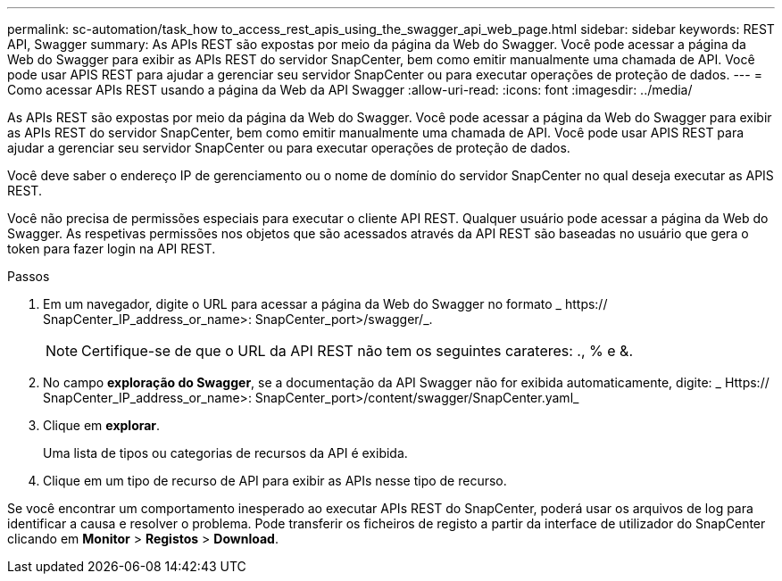 ---
permalink: sc-automation/task_how to_access_rest_apis_using_the_swagger_api_web_page.html 
sidebar: sidebar 
keywords: REST API, Swagger 
summary: As APIs REST são expostas por meio da página da Web do Swagger. Você pode acessar a página da Web do Swagger para exibir as APIs REST do servidor SnapCenter, bem como emitir manualmente uma chamada de API. Você pode usar APIS REST para ajudar a gerenciar seu servidor SnapCenter ou para executar operações de proteção de dados. 
---
= Como acessar APIs REST usando a página da Web da API Swagger
:allow-uri-read: 
:icons: font
:imagesdir: ../media/


[role="lead"]
As APIs REST são expostas por meio da página da Web do Swagger. Você pode acessar a página da Web do Swagger para exibir as APIs REST do servidor SnapCenter, bem como emitir manualmente uma chamada de API. Você pode usar APIS REST para ajudar a gerenciar seu servidor SnapCenter ou para executar operações de proteção de dados.

Você deve saber o endereço IP de gerenciamento ou o nome de domínio do servidor SnapCenter no qual deseja executar as APIS REST.

Você não precisa de permissões especiais para executar o cliente API REST. Qualquer usuário pode acessar a página da Web do Swagger. As respetivas permissões nos objetos que são acessados através da API REST são baseadas no usuário que gera o token para fazer login na API REST.

.Passos
. Em um navegador, digite o URL para acessar a página da Web do Swagger no formato _ https:// SnapCenter_IP_address_or_name>: SnapCenter_port>/swagger/_.
+

NOTE: Certifique-se de que o URL da API REST não tem os seguintes carateres: ., % e &.

. No campo *exploração do Swagger*, se a documentação da API Swagger não for exibida automaticamente, digite: _ Https:// SnapCenter_IP_address_or_name>: SnapCenter_port>/content/swagger/SnapCenter.yaml_
. Clique em *explorar*.
+
Uma lista de tipos ou categorias de recursos da API é exibida.

. Clique em um tipo de recurso de API para exibir as APIs nesse tipo de recurso.


Se você encontrar um comportamento inesperado ao executar APIs REST do SnapCenter, poderá usar os arquivos de log para identificar a causa e resolver o problema. Pode transferir os ficheiros de registo a partir da interface de utilizador do SnapCenter clicando em *Monitor* > *Registos* > *Download*.
